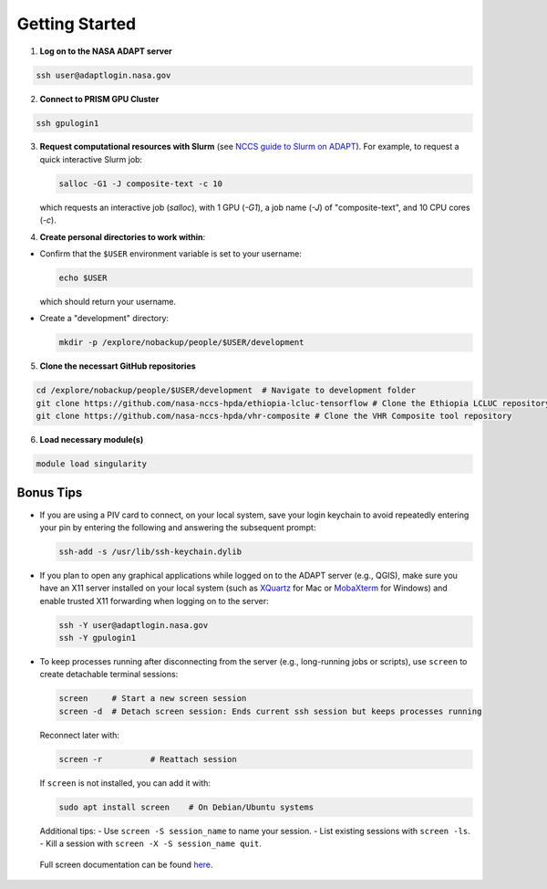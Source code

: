 Getting Started
===============

1) **Log on to the NASA ADAPT server**

.. code-block:: bash

   ssh user@adaptlogin.nasa.gov


2) **Connect to PRISM GPU Cluster**

.. code-block:: bash

   ssh gpulogin1


3) **Request computational resources with Slurm** (see `NCCS guide to Slurm on ADAPT <https://www.nccs.nasa.gov/nccs-users/instructional/adapt-instructional/slurm>`_).  
   For example, to request a quick interactive Slurm job:

   .. code-block:: bash

      salloc -G1 -J composite-text -c 10

   which requests an interactive job (`salloc`), with 1 GPU (`-G1`), a job name (`-J`) of "composite-text", and 10 CPU cores (`-c`).



4) **Create personal directories to work within**:

- Confirm that the ``$USER`` environment variable is set to your username:

  .. code-block:: bash

     echo $USER

  which should return your username.


- Create a "development" directory:

  .. code-block:: bash

     mkdir -p /explore/nobackup/people/$USER/development


5) **Clone the necessart GitHub repositories**

.. code-block:: bash

   cd /explore/nobackup/people/$USER/development  # Navigate to development folder
   git clone https://github.com/nasa-nccs-hpda/ethiopia-lcluc-tensorflow # Clone the Ethiopia LCLUC repository
   git clone https://github.com/nasa-nccs-hpda/vhr-composite # Clone the VHR Composite tool repository


6) **Load necessary module(s)**

.. code-block:: bash

   module load singularity


Bonus Tips
----------

- If you are using a PIV card to connect, on your local system, save your login keychain to avoid repeatedly entering your pin by entering the following and answering the subsequent prompt:

  .. code-block:: bash

     ssh-add -s /usr/lib/ssh-keychain.dylib

- If you plan to open any graphical applications while logged on to the ADAPT server (e.g., QGIS), make sure you have an X11 server installed on your local system (such as `XQuartz <https://www.xquartz.org/>`_ for Mac or `MobaXterm <https://mobaxterm.mobatek.net/>`_ for Windows) and enable trusted X11 forwarding when logging on to the server:

  .. code-block:: bash

     ssh -Y user@adaptlogin.nasa.gov
     ssh -Y gpulogin1

- To keep processes running after disconnecting from the server (e.g., long-running jobs or scripts), use ``screen`` to create detachable terminal sessions:

  .. code-block:: bash

     screen	# Start a new screen session
     screen -d	# Detach screen session: Ends current ssh session but keeps processes running

  Reconnect later with:

  .. code-block:: bash

     screen -r          # Reattach session

  If ``screen`` is not installed, you can add it with:

  .. code-block:: bash

     sudo apt install screen    # On Debian/Ubuntu systems

  Additional tips:
  - Use ``screen -S session_name`` to name your session.
  - List existing sessions with ``screen -ls``.
  - Kill a session with ``screen -X -S session_name quit``.
 
 Full screen documentation can be found `here <https://www.gnu.org/software/screen/manual/screen.txt/>`_.

